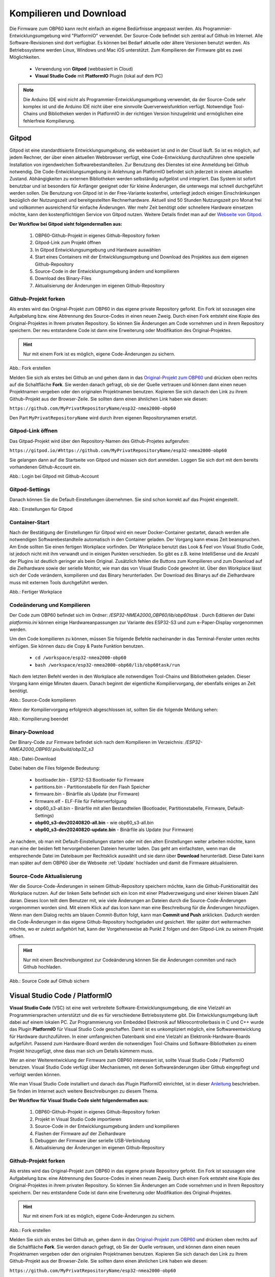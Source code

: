 .. _Kompilieren und Download:

Kompilieren und Download
========================

Die Firmware zum OBP60 kann recht einfach an eigene Bedürfnisse angepasst werden. Als Programmier-Entwicklungsumgebung wird "PlatformIO" verwendet. Der Source-Code befindet sich zentral auf Github im Internet. Alle Software-Revisionen sind dort verfügbar. Es können bei Bedarf aktuelle oder ältere Versionen benutzt werden. Als Betriebssysteme werden Linux, Windows und Mac iOS unterstützt. Zum Kompilieren der Firmware gibt es zwei Möglichkeiten.

	* Verwendung von **Gitpod** (webbasiert in Cloud)
	* **Visual Studio Code** mit **PlatformIO** Plugin (lokal auf dem PC)
	
.. note::
	Die Arduino IDE wird nicht als Programmier-Entwicklungsumgebung verwendet, da der Source-Code sehr komplex ist und die Arduino IDE nicht über eine sinnvolle Querverweisfunktion verfügt. Notwendige Tool-Chains und Bibliotheken werden in PlatformIO in der richtigen Version hinzugelinkt und ermöglichen eine fehlerfreie Kompilierung.
	
Gitpod
------

Gitpod ist eine standardtisierte Entwicklungsumgebung, die webbasiert ist und in der Cloud läuft. So ist es möglich, auf jedem Rechner, der über einen aktuellen Webbrowser verfügt, eine Code-Entwicklung durchzuführen ohne spezielle Installation von irgendwelchen Softwarebestandteilen. Zur Benutzung des Dienstes ist eine Anmeldung bei Github notwendig. Die Code-Entwicklungsumgebung in Anlehnung an PlatformIO befindet sich jederzeit in einem aktuellen Zustand. Abhängigkeiten zu externen Bibliotheken werden selbständig aufgelöst und integriert. Das System ist sofort benutzbar und ist besonders für Anfänger geeignet oder für kleine Änderungen, die unterwegs mal schnell durchgeführt werden sollen. Die Benutzung von Gitpod ist in der Free-Variante kostenfrei, unterliegt jedoch einigen Einschränkungen bezüglich der Nutzungszeit und bereitgestellten Rechnerhardware. Aktuell sind 50 Stunden Nutzungszeit pro Monat frei und vollkommen ausreichend für einfache Änderungen. Wer mehr Zeit benötigt oder schnellere Hardware einsetzen möchte, kann den kostenpflichtigen Service von Gitpod nutzen. Weitere Details findet man auf der `Webseite von Gitpod`_.

.. _Webseite von Gitpod: https://www.gitpod.io

**Der Workflow bei Gitpod sieht folgendermaßen aus:**

	1. OBP60-Github-Projekt in eigenes Github-Repository forken
	2. Gitpod-Link zum Projekt öffnen
	3. In Gitpod Entwicklungsumgebung und Hardware auswählen
	4. Start eines Containers mit der Entwicklungsumgebung und Download des Projektes aus dem eigenen Github-Repository
	5. Source-Code in der Entwicklungsumgebung ändern und kompilieren
	6. Download des Binary-Files
	7. Aktualisierung der Änderungen im eigenen Github-Repository

   
Github-Projekt forken
^^^^^^^^^^^^^^^^^^^^^

Als erstes wird das Original-Projekt zum OBP60 in das eigene private Repository geforkt. Ein Fork ist sozusagen eine Aufgabelung bzw. eine Abtrennung des Source-Codes in einen neuen Zweig. Durch einen Fork entsteht eine Kopie des Original-Projektes in Ihrem privaten Repository. So können Sie Änderungen am Code vornehmen und in ihrem Repository speichern. Der neu entstandene Code ist dann eine Erweiterung oder Modifikation des Original-Projektes.

.. hint::
	Nur mit einem Fork ist es möglich, eigene Code-Änderungen zu sichern.

.. image:: ../pics/Github_Fork.png
   :scale: 40%
Abb.: Fork erstellen

Melden Sie sich als erstes bei Github an und gehen dann in das `Original-Projekt zum OBP60`_ und drücken oben rechts auf die Schaltfläche **Fork**. Sie werden danach gefragt, ob sie der Quelle vertrauen und können dann einen neuen Projektnamen vergeben oder den originalen Projektnamen benutzen. Kopieren Sie sich danach den Link zu ihrem Github-Projekt aus der Browser-Zeile. Sie sollten dann einen ähnlichen Link haben wie diesen:

.. _Original-Projekt zum OBP60: https://github.com/norbert-walter/esp32-nmea2000-obp60

``https://github.com/MyPrivatRepositoryName/esp32-nmea2000-obp60``

Den Part ``MyPrivatRepositoryName`` wird durch ihren eigenen Repositorynamen ersetzt.


Gitpod-Link öffnen
^^^^^^^^^^^^^^^^^^

Das Gitpad-Projekt wird über den Repository-Namen des Github-Projetes aufgerufen:

``https://gitpod.io/#https://github.com/MyPrivatRepositoryName/esp32-nmea2000-obp60``

Sie gelangen dann auf die Startseite von Gitpod und müssen sich dort anmelden. Loggen Sie sich dort mit dem bereits vorhandenen Github-Account ein.

.. image:: ../pics/Gitpod_Login.png
   :scale: 40%
Abb.: Login bei Gitpod mit Github-Account

Gitpod-Settings
^^^^^^^^^^^^^^^

Danach können Sie die Default-Einstellungen übernehmen. Sie sind schon korrekt auf das Projekt eingestellt.

.. image:: ../pics/Gitpod_New_Workplace.png
   :scale: 40%
Abb.: Einstellungen für Gitpod

Container-Start
^^^^^^^^^^^^^^^

Nach der Bestätigung der Einstellungen für Gitpod wird ein neuer Docker-Container gestartet, danach werden alle notwendigen Softwarebestandteile automatisch in den Container geladen. Der Vorgang kann etwas Zeit beanspruchen. Am Ende sollten Sie einen fertigen Workplace vorfinden. Der Workplace benutzt das Look & Feel von Visual Studio Code, ist jedoch nicht mit ihm verwandt und in einigen Punkten verschieden. So gibt es z.B. keine IntelliSense und die Anzahl der Plugins ist deutlich geringer als beim Original. Zusätzlich fehlen die Buttons zum Kompilieren und zum Download auf die Zielhardware sowie der serielle Monitor, wie man das von Visual Studio Code gewohnt ist. Über den Workplace lässt sich der Code verändern, kompilieren und das Binary herunterladen. Der Download des Binarys auf die Zielhardware muss mit externen Tools durchgeführt werden.

.. image:: ../pics/Gitpod_Workplace.png
   :scale: 40%
Abb.: Fertiger Workplace

Codeänderung und Kompilieren
^^^^^^^^^^^^^^^^^^^^^^^^^^^^

Der Code zum OBP60 befindet sich im Ordner: */ESP32-NMEA2000_OBP60/lib/obp60task* . Durch Editieren der Datei *platformio.ini* können einige Hardwareanpassungen zur Variante des ESP32-S3 und zum e-Paper-Display vorgenommen werden. 

Um den Code kompilieren zu können, müssen Sie folgende Befehle nacheinander in das Terminal-Fenster unten rechts einfügen. Sie können dazu die Copy & Paste Funktion benutzen.

	* ``cd /workspace/esp32-nmea2000-obp60``
	* ``bash /workspace/esp32-nmea2000-obp60/lib/obp60task/run``

Nach dem letzten Befehl werden in den Workplace alle notwendigen Tool-Chains und Bibliotheken geladen. Dieser Vorgang kann einige Minuten dauern. Danach beginnt der eigentliche Kompiliervorgang, der ebenfalls einiges an Zeit benötigt.

.. image:: ../pics/Gitpod_Compile_Project.png
   :scale: 40%
Abb.: Source-Code kompilieren

Wenn der Kompiliervorgang erfolgreich abgeschlossen ist, sollten Sie die folgende Meldung sehen: 

.. image:: ../pics/Gitpod_Compile_Finish.png
   :scale: 40%
Abb.: Kompilierung beendet

Binary-Download
^^^^^^^^^^^^^^^

Der Binary-Code zur Firmware befindet sich nach dem Kompilieren im Verzeichnis: */ESP32-NMEA2000_OBP60/.pio/build/obp32_s3*

.. image:: ../pics/Gitpod_Download.png
   :scale: 40%
Abb.: Datei-Download

Dabei haben die Files folgende Bedeutung:

	* bootloader.bin - ESP32-S3 Bootloader für Firmware
	* partitions.bin - Partitionstabelle für den Flash Speicher
	* firmware.bin - Binärfile als Update (nur Firmware)
	* firmware.elf - ELF-File für Fehlerverfolgung
	* obp60_s3-all.bin - Binärfile mit allen Bestandteilen (Bootloader, Partitionstabelle, Firmware, Default-Settings)
	* **obp60_s3-dev20240820-all.bin** - wie obp60_s3-all.bin
	* **obp60_s3-dev20240820-update.bin** - Binärfile als Update (nur Firmware)
	
Je nachdem, ob man mit Default-Einstellungen starten oder mit den alten Einstellungen weiter arbeiten möchte, kann man eine der beiden fett hervorgehobenen Dateien herunter laden. Das geht am einfachsten, wenn man die entsprechende Datei im Dateibaum per Rechtsklick auswählt und sie dann über **Download** herunterlädt. Diese Datei kann man später auf dem OBP60 über die Webseite :ref:`Update` hochladen und damit die Firmware aktualisieren.

Source-Code Aktualisierung
^^^^^^^^^^^^^^^^^^^^^^^^^^

Wer die Source-Code-Änderungen in seinem Github-Repository speichern möchte, kann die Github-Funktionalität des Workplace nutzen. Auf der linken Seite befindet sich ein Icon mit einer Pfadverzweigung und einer kleinen blauen Zahl daran. Dieses Icon teilt dem Benutzer mit, wie viele Änderungen an Dateien durch die Source-Code-Änderungen vorgenommen worden sind. Mit einem Klick auf das Icon kann man eine Beschreibung für die Änderungen hinzufügen. Wenn man dem Dialog rechts am blauen Commit-Button folgt, kann man **Commit und Push** anklicken. Dadurch werden die Code-Änderungen in das eigene Github-Repository hochgeladen und gesichert. Wer später dort weitermachen möchte, wo er zuletzt aufgehört hat, kann der Vorgehensweise ab Punkt 2 folgen und den Gitpod-Link zu seinem Projekt öffnen.

.. hint::
	Nur mit einem Beschreibungstext zur Codeänderung können Sie die Änderungen commiten und nach Github hochladen.

.. image:: ../pics/Gitpod_Commit_Push.png
   :scale: 40%
Abb.: Source Code auf Github sichern

Visual Studio Code / PlatformIO
-------------------------------

**Visual Studio Code** (VSC) ist eine weit verbreitete Software-Entwicklungsumgebung, die eine Vielzahl an Programmiersprachen unterstützt und die es für verschiedene Betriebssysteme gibt. Die Entwicklungsumgebung läuft dabei auf einem lokalen PC. Zur Programmierung von Embedded Elektronik auf Mikrocontrollerbasis in C und C++ wurde das Plugin **PlatformIO** für Visual Studio Code geschaffen. Damit ist es unkompliziert möglich, eine Softwareentwicklung für Hardware durchzuführen. In einer umfangreichen Datenbank sind eine Vielzahl an Elektronik-Hardware-Boards aufgeführt. Passend zum Hardware-Board werden die notwendigen Tool-Chains und Software-Bibliotheken zu einem Projekt hinzugefügt, ohne dass man sich um Details kümmern muss.

.. hint::
Wer an einer Weiterentwicklung der Firmware zum OBP60 interessiert ist, sollte Visual Studio Code / PlatformIO benutzen. Visual Studio Code verfügt über Mechanismen, mit denen Softwareänderungen über Github eingepflegt und verfolgt werden können.
	
Wie man Visual Studio Code installiert und danach das Plugin PlatformIO einrichtet, ist in dieser `Anleitung`_ beschrieben. Sie finden im Internet auch weitere Beschreibungen zu diesem Thema.

.. _Anleitung: https://www.az-delivery.de/blogs/azdelivery-blog-fur-arduino-und-raspberry-pi/plattformio
	
**Der Workflow für Visual Studio Code sieht folgendermaßen aus:**

	1. OBP60-Github-Projekt in eigenes Github-Repository forken
	2. Projekt in Visual Studio Code importieren
	3. Source-Code in der Entwicklungsumgebung ändern und kompilieren
	4. Flashen der Firmware auf der Zielhardware
	5. Debuggen der Firmware über serielle USB-Verbindung
	6. Aktualisierung der Änderungen im eigenen Github-Repository
	
Github-Projekt forken
^^^^^^^^^^^^^^^^^^^^^

Als erstes wird das Original-Projekt zum OBP60 in das eigene private Repository geforkt. Ein Fork ist sozusagen eine Aufgabelung bzw. eine Abtrennung des Source-Codes in einen neuen Zweig. Durch einen Fork entsteht eine Kopie des Original-Projektes in ihrem privaten Repository. So können Sie Änderungen am Code vornehmen und in Ihrem Repository speichern. Der neu entstandene Code ist dann eine Erweiterung oder Modifikation des Original-Projektes.

.. hint::
	Nur mit einem Fork ist es möglich, eigene Code-Änderungen zu sichern.

.. image:: ../pics/Github_Fork.png
   :scale: 40%
Abb.: Fork erstellen

Melden Sie sich als erstes bei Github an, gehen dann in das `Original-Projekt zum OBP60`_ und drücken oben rechts auf die Schaltfläche **Fork**. Sie werden danach gefragt, ob Sie der Quelle vertrauen, und können dann einen neuen Projektnamen vergeben oder den originalen Projektnamen benutzen. Kopieren Sie sich danach den Link zu Ihrem Github-Projekt aus der Browser-Zeile. Sie sollten dann einen ähnlichen Link haben wie diesen:

.. _Original-Projekt zum OBP60: https://github.com/norbert-walter/esp32-nmea2000-obp60

``https://github.com/MyPrivatRepositoryName/esp32-nmea2000-obp60``

Der Part ``MyPrivatRepositoryName`` wird durch Ihren eigenen Repository-Namen ersetzt.

Projekt in VSC importieren
^^^^^^^^^^^^^^^^^^^^^^^^^^

Zu Beginn finden Sie einen leeren Workplace vor. Drücken Sie auf den Button **Clone Repository** und tragen in der oberen Zeile den Link zu Ihrem Github-Projekt ein. Danach klicken Sie auf die darunter liegende Zeile **Clone from Github**.

.. image:: ../pics/VSC_Clone_Repository.png
   :scale: 40%
Abb.: Projekt clonen

Damit beginnt der Download des Projektes und im Workplace erscheint auf der linken Seite nach einiger Zeit das Projekt mit dem Dateibaum. Als letztes öffnet sich auf rechten Seite eine Datei mit dem Namen **platformio.ini**. Diese Datei schließen Sie oben rechts im Fenster über das Kreuz. Es handelt sich um die Konfigurationsdatei zum NMEA2000-Gateway, das wir in unserem Fall nicht benötigen.

.. image:: ../pics/VSC_Close_Ini.png
   :scale: 40%
Abb.: Konfigurationsdatei schließen

Gehen Sie gehen dann in den Dateibaum und öffnen den Pfad: ``/esp32-nmea2000/lib/obp60task`` und öffnen dort die Datei **platformio.ini**, die zum OBP60-Projekt gehört. Ändern Sie in der Datei die serielle Schnittstelle entsprechend zum Port, an dem Sie das OBP60 angeschlossen haben. Die Schnittstellenbezeichnungen unter Windows und Linux sind dabei unterschiedlich.

	* Windows: COMx
	* Linux: /dev/ttyACM0
	
.. note::
	Für Linux und Win10/11 sind entsprechende USB-Treiber im Betriebssystem integriert. Für die älteren Win7/8-Versionen benötigen Sie `zusätzliche Treiber`_, um die USB-Schnittstelle Ihres Rechners benutzen zu können.
	
.. _zusätzliche Treiber: https://github.com/kutukvpavel/Esp32-Win7-VCP-drivers

.. image:: ../pics/VSC_Port.png
   :scale: 40%
Abb.: Konfigurationsdatei schließen und seriellen Port einstellen

Wählen Sie danach die zu benutzende Hardware-Umgebung aus, indem Sie auf die untere Zeile klicken. Es öffnet sich dann oben ein Fenster, in dem Sie die Einstellung **env:obp60_s3** auswählen. Damit wird sichergestellt, dass die Firmware für die Hardware OBP60 erstellt wird.

.. image:: ../pics/VSC_Select_Hardware.png
   :scale: 40%
Abb.: Hardware-Umgebung auswählen

Codeänderung und Kompilieren
^^^^^^^^^^^^^^^^^^^^^^^^^^^^

Wenn Sie Code-Änderungen abgeschlossen haben, können Sie den Kompiliervorgang am Symbol mit dem Haken in der untersten Zeile aktivieren. Vergewissern Sie sich vorher, dass die korrekte Hardware-Umgebung **env:obp60_s3(esp32-nmea2000)** ausgewählt worden ist. Der Kompiliervorgang benötigt einiges an Zeit. Am Ende sollten Sie eine Mitteilung im Terminal-Fenster erhalten, die Sie über das Resultat informiert.

.. image:: ../pics/VSC_Compile.png
   :scale: 40%
Abb.: Kompilierung

Der Binary-Code zur Firmware befindet sich nach dem Kompilieren im Verzeichnis: */esp32-nmea2000/.pio/build/obp32_s3*

Dabei haben die Dateien folgende Bedeutung:

	* bootloader.bin - ESP32-S3 Bootloader für Firmware
	* partitions.bin - Partitionstabelle für den Flash-Speicher
	* firmware.bin - Binärfile als Update (nur Firmware)
	* firmware.elf - ELF-File für Fehlerverfolgung
	* obp60_s3-all.bin - Binärfile mit allen Bestandteilen (Bootloader, Partitionstabelle, Firmware, Default-Settings)
	* **obp60_s3-dev20240820-all.bin** - wie obp60_s3-all.bin
	* **obp60_s3-dev20240820-update.bin** - Binärfile als Update (nur Firmware)

Flashen der Firmware
^^^^^^^^^^^^^^^^^^^^

Wenn Sie die Firmware auf das OBP60 flashen möchten, dann verbinden Sie das OBP60 mit dem USB-Anschluss Ihres PCs und drücken danach das Symbol mit dem Pfeil in der untersten Zeile. Zuerst wird die Firmware kompiliert und anschließend auf das OBP60 übertragen. Im Terminalfenster sehen Sie den Ablauf der einzelnen Schritte.

.. image:: ../pics/VSC_Flash_Hardware.png
   :scale: 40%
Abb.: Flashen der Firmware

.. hint::
	Falls keine Verbindung mit dem OBP60 über die USB-Schnittstelle zustande kommt, können Sie das OBP60 manuell in den Flash-Modus versetzen. Trennen Sie zunächst die USB-Verbindung. Öffnen Sie danach die hintere Gehäuseabdeckung des OBP60 und stellen Sie mit der Drahtbrücke eine Verbindung von ``GND`` (CN2) zum ``Pin 27`` (ESP32-S3) her. Dann verbinden Sie das OBP60 mit Ihrem PC über das USB-Verbindungskabel. Sobald die USB-Schnittstelle erkannt wird, erfolgt eine Tonausgabe auf dem PC. Sie können dann die Drahtbrücke zwischen ``GND`` und ``Pin 27`` trennen. Der ESP32-S3 befindet sich jetzt im Flash-Modus. Danach starten Sie einen erneuten Flash-Vorgang über das Symbol mit dem Pfeil, wie oben gezeigt.

.. image:: ../pics/Bridge_GND-Pin27.png
   :scale: 40%
Abb.: Brücke zwischen ``GND`` und ``Pin 27``

Debuggen der Firmware
^^^^^^^^^^^^^^^^^^^^^

Eine einfache Debugging-Möglichkeit besteht darin, dass man Debugging-Ausgaben über die serielle USB-Schnittstelle ausgibt, die man auf dem PC mit einem Terminalprogramm empfangen kann. In der Firmware zum OBP60 sind Funktionen implementiert, mit denen man Debugging-Ausgaben erzeugen kann. In Visual Studio Code ist ein serielles Terminal integriert. Sie können es über das Symbol mit dem Stecker in der untersten Zeile starten. Die Ausgaben erfolgen dann unten rechts im Bereich "Terminal". Wenn Sie das Logging beenden wollen, klicken Sie rechts auf den aktuell laufenden Task und beenden ihn, indem Sie auf das Symbol mit dem Papierkorb drücken.

.. note::
	Beachten Sie, dass die Schnittstellengeschwindigkeit standardmäßig auf **115200 Bd 8N1** eingestellt ist. Die Geschwindigkeit der seriellen USB-Schnittstelle lässt sich bei Bedarf in platformio.ini unter **monitor_speed** verändern.

.. image:: ../pics/VSC_Serial_Monitor.png
   :scale: 40%
Abb.: Debugging über Serial Monitor

Source-Code Aktualisierung
^^^^^^^^^^^^^^^^^^^^^^^^^^

Wenn man die Source-Code-Änderungen in seinem Github-Repository speichern möchte, kann man die Github-Funktionalität des Workplace nutzen. Auf der linken Seite befindet sich ein Icon mit einer Pfadverzweigung und einer kleinen blauen Zahl daran. Dieses Icon teilt dem Benutzer mit, wie viele Änderungen an Dateien durch die Source-Code-Änderungen vorgenommen worden sind. Mit einem Klick auf das Icon kann man eine Beschreibung für die Änderungen hinzufügen. Wenn man dem Dialog rechts am blauen Commit-Button folgt, kann man **Commit und Push** anklicken. Dadurch werden die Code-Änderungen in das eigene Github-Repository hochgeladen und gesichert.

.. hint::
	Nur mit einem Beschreibungstext zur Codeänderung können Sie die Änderungen commiten und nach Github hochladen.

.. image:: ../pics/VSC_Commit_Push.png
   :scale: 40%
Abb.: Source Code auf Github sichern

Wer später dort weitermachen möchte, wo er zuletzt aufgehört hat, kann sich den letzten Stand auf Github in seinen Workplace herunterladen und aktualisieren. Dazu klicken Sie links auf das Pfadsymbol und dann oben im selben Fenster auf die kleinen 3 Punkte. Über **Pull** können Sie ihr Projekt aktualisieren.

.. hint::
	Es ist empfehlenswert, vor Beginn jeder Codeänderung einen **Pull** durchzuführen, um das Projekt auf den aktuellen Stand zu setzen, denn ein nachträglich ausgeführtes **Pull** würde den bereits veränderten Code überschreiben.
	
.. image:: ../pics/VSC_Pull.png
   :scale: 40%
Abb.: Source Code auf Github sichern
